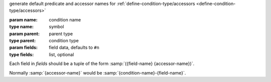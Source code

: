 generate default predicate and accessor names for
:ref:`define-condition-type/accessors
<define-condition-type/accessors>`

:param name: condition name
:type name: symbol
:param parent: parent type
:type parent: condition type
:param fields: field data, defaults to ``#n``
:type fields: list, optional

Each field in `fields` should be a tuple of the form
:samp:`({field-name} {accessor-name})`.

Normally :samp:`{accessor-name}` would be
:samp:`{condition-name}-{field-name}`.
